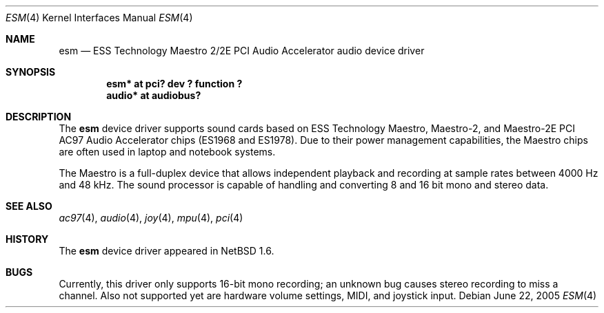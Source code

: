 .\"	$NetBSD: esm.4,v 1.5 2003/01/06 19:18:29 wiz Exp $
.\"
.\" Copyright (c) 2001 Rene Hexel
.\" All rights reserved.
.\"
.\" Redistribution and use in source and binary forms, with or without
.\" modification, are permitted provided that the following conditions
.\" are met:
.\" 1. Redistributions of source code must retain the above copyright
.\"    notice, this list of conditions and the following disclaimer.
.\" 2. Redistributions in binary form must reproduce the above copyright
.\"    notice, this list of conditions and the following disclaimer in the
.\"    documentation and/or other materials provided with the distribution.
.\" 3. The name of the author may not be used to endorse or promote products
.\"    derived from this software without specific prior written permission.
.\"
.\" THIS SOFTWARE IS PROVIDED BY THE AUTHOR ``AS IS'' AND ANY EXPRESS OR
.\" IMPLIED WARRANTIES, INCLUDING, BUT NOT LIMITED TO, THE IMPLIED WARRANTIES
.\" OF MERCHANTABILITY AND FITNESS FOR A PARTICULAR PURPOSE ARE DISCLAIMED.
.\" IN NO EVENT SHALL THE AUTHOR BE LIABLE FOR ANY DIRECT, INDIRECT,
.\" INCIDENTAL, SPECIAL, EXEMPLARY, OR CONSEQUENTIAL DAMAGES (INCLUDING,
.\" BUT NOT LIMITED TO, PROCUREMENT OF SUBSTITUTE GOODS OR SERVICES;
.\" LOSS OF USE, DATA, OR PROFITS; OR BUSINESS INTERRUPTION) HOWEVER CAUSED
.\" AND ON ANY THEORY OF LIABILITY, WHETHER IN CONTRACT, STRICT LIABILITY,
.\" OR TORT (INCLUDING NEGLIGENCE OR OTHERWISE) ARISING IN ANY WAY
.\" OUT OF THE USE OF THIS SOFTWARE, EVEN IF ADVISED OF THE POSSIBILITY OF
.\" SUCH DAMAGE.
.\"
.Dd June 22, 2005
.Dt ESM 4
.Os
.Sh NAME
.Nm esm
.Nd ESS Technology Maestro 2/2E PCI Audio Accelerator audio device driver
.Sh SYNOPSIS
.Cd "esm*   at pci? dev ? function ?"
.Cd "audio* at audiobus?"
.Sh DESCRIPTION
The
.Nm
device driver supports sound cards based on ESS Technology Maestro,
Maestro-2, and Maestro-2E PCI AC97 Audio Accelerator chips (ES1968 and ES1978).
Due to their power management capabilities, the Maestro chips are often used
in laptop and notebook systems.
.Pp
The Maestro is a full-duplex device that allows independent playback and
recording at sample rates between 4000 Hz and 48 kHz.
The sound processor is capable of handling and converting 8 and 16 bit mono
and stereo data.
.Sh SEE ALSO
.Xr ac97 4 ,
.Xr audio 4 ,
.Xr joy 4 ,
.Xr mpu 4 ,
.Xr pci 4
.Sh HISTORY
The
.Nm
device driver appeared in
.Nx 1.6 .
.Sh BUGS
Currently, this driver only supports 16-bit mono recording; an unknown bug
causes stereo recording to miss a channel.
Also not supported yet are hardware volume settings, MIDI, and joystick input.
